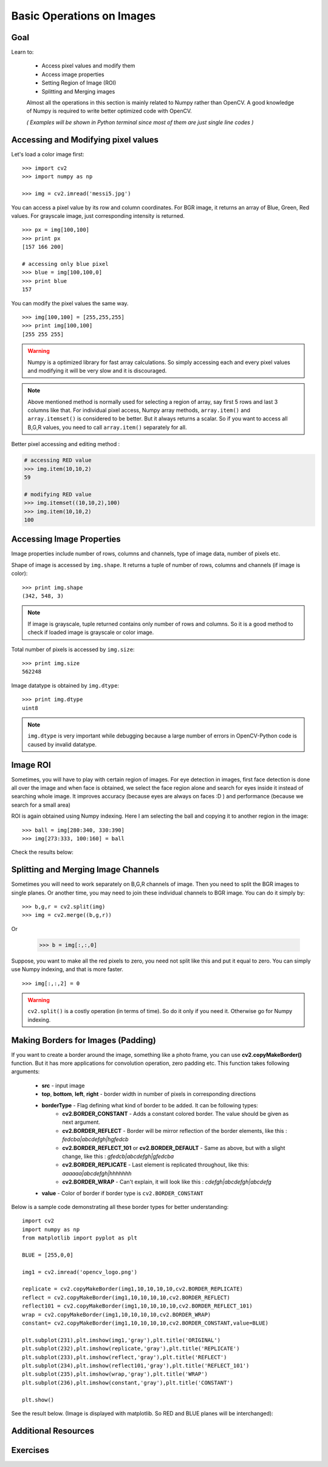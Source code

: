 .. _Basic_Ops:

Basic Operations on Images
******************************

Goal
=======

Learn to:

    * Access pixel values and modify them
    * Access image properties
    * Setting Region of Image (ROI)
    * Splitting and Merging images

    Almost all the operations in this section is mainly related to Numpy rather than OpenCV. A good knowledge of Numpy is required to write better optimized code with OpenCV.

    *( Examples will be shown in Python terminal since most of them are just single line codes )*

Accessing and Modifying pixel values
=======================================

Let's load a color image first:
::

    >>> import cv2
    >>> import numpy as np

    >>> img = cv2.imread('messi5.jpg')

You can access a pixel value by its row and column coordinates. For BGR image, it returns an array of Blue, Green, Red values. For grayscale image, just corresponding intensity is returned.
::

    >>> px = img[100,100]
    >>> print px
    [157 166 200]

    # accessing only blue pixel
    >>> blue = img[100,100,0]
    >>> print blue
    157

You can modify the pixel values the same way.
::

    >>> img[100,100] = [255,255,255]
    >>> print img[100,100]
    [255 255 255]

.. warning:: Numpy is a optimized library for fast array calculations. So simply accessing each and every pixel values and modifying it will be very slow and it is discouraged.

.. note:: Above mentioned method is normally used for selecting a region of array, say first 5 rows and last 3 columns like that. For individual pixel access, Numpy array methods, ``array.item()`` and ``array.itemset()`` is considered to be better. But it always returns a scalar. So if you want to access all B,G,R values, you need to call ``array.item()`` separately for all.

Better pixel accessing and editing method :

.. code-block:: python

    # accessing RED value
    >>> img.item(10,10,2)
    59

    # modifying RED value
    >>> img.itemset((10,10,2),100)
    >>> img.item(10,10,2)
    100

Accessing Image Properties
=============================

Image properties include number of rows, columns and channels, type of image data, number of pixels etc.

Shape of image is accessed by ``img.shape``. It returns a tuple of number of rows, columns and channels (if image is color):
::

    >>> print img.shape
    (342, 548, 3)

.. note:: If image is grayscale, tuple returned contains only number of rows and columns. So it is a good method to check if loaded image is grayscale or color image.

Total number of pixels is accessed by ``img.size``:
::

    >>> print img.size
    562248

Image datatype is obtained by ``img.dtype``:
::

    >>> print img.dtype
    uint8

.. note:: ``img.dtype`` is very important while debugging because a large number of errors in OpenCV-Python code is caused by invalid datatype.

Image ROI
===========

Sometimes, you will have to play with certain region of images. For eye detection in images, first face detection is done all over the image and when face is obtained, we select the face region alone and search for eyes inside it instead of searching whole image. It improves accuracy (because eyes are always on faces :D ) and performance (because we search for a small area)

ROI is again obtained using Numpy indexing. Here I am selecting the ball and copying it to another region in the image:
::

    >>> ball = img[280:340, 330:390]
    >>> img[273:333, 100:160] = ball

Check the results below:

         .. image:: images/roi.jpg
              :alt: Image ROI
              :align: center

Splitting and Merging Image Channels
======================================

Sometimes you will need to work separately on B,G,R channels of image. Then you need to split the BGR images to single planes. Or another time, you may need to join these individual channels to BGR image. You can do it simply by:
::

    >>> b,g,r = cv2.split(img)
    >>> img = cv2.merge((b,g,r))

Or

    >>> b = img[:,:,0]

Suppose, you want to make all the red pixels to zero, you need not split like this and put it equal to zero. You can simply use Numpy indexing, and that is more faster.
::

    >>> img[:,:,2] = 0

.. warning:: ``cv2.split()`` is a costly operation (in terms of time). So do it only if you need it. Otherwise go for Numpy indexing.

Making Borders for Images (Padding)
====================================
If you want to create a border around the image, something like a photo frame, you can use **cv2.copyMakeBorder()** function. But it has more applications for convolution operation, zero padding etc. This function takes following arguments:

    * **src** - input image
    * **top**, **bottom**, **left**, **right** - border width in number of pixels in corresponding directions
    * **borderType** - Flag defining what kind of border to be added. It can be following types:
        * **cv2.BORDER_CONSTANT** - Adds a constant colored border. The value should be given as next argument.
        * **cv2.BORDER_REFLECT** - Border will be mirror reflection of the border elements, like this : *fedcba|abcdefgh|hgfedcb*
        * **cv2.BORDER_REFLECT_101** or **cv2.BORDER_DEFAULT** - Same as above, but with a slight change, like this : *gfedcb|abcdefgh|gfedcba*
        * **cv2.BORDER_REPLICATE** - Last element is replicated throughout, like this: *aaaaaa|abcdefgh|hhhhhhh*
        * **cv2.BORDER_WRAP** - Can't explain, it will look like this : *cdefgh|abcdefgh|abcdefg*
    * **value** - Color of border if border type is ``cv2.BORDER_CONSTANT``

Below is a sample code demonstrating all these border types for better understanding:
::

    import cv2
    import numpy as np
    from matplotlib import pyplot as plt

    BLUE = [255,0,0]

    img1 = cv2.imread('opencv_logo.png')

    replicate = cv2.copyMakeBorder(img1,10,10,10,10,cv2.BORDER_REPLICATE)
    reflect = cv2.copyMakeBorder(img1,10,10,10,10,cv2.BORDER_REFLECT)
    reflect101 = cv2.copyMakeBorder(img1,10,10,10,10,cv2.BORDER_REFLECT_101)
    wrap = cv2.copyMakeBorder(img1,10,10,10,10,cv2.BORDER_WRAP)
    constant= cv2.copyMakeBorder(img1,10,10,10,10,cv2.BORDER_CONSTANT,value=BLUE)

    plt.subplot(231),plt.imshow(img1,'gray'),plt.title('ORIGINAL')
    plt.subplot(232),plt.imshow(replicate,'gray'),plt.title('REPLICATE')
    plt.subplot(233),plt.imshow(reflect,'gray'),plt.title('REFLECT')
    plt.subplot(234),plt.imshow(reflect101,'gray'),plt.title('REFLECT_101')
    plt.subplot(235),plt.imshow(wrap,'gray'),plt.title('WRAP')
    plt.subplot(236),plt.imshow(constant,'gray'),plt.title('CONSTANT')

    plt.show()

See the result below. (Image is displayed with matplotlib. So RED and BLUE planes will be interchanged):

         .. image:: images/border.jpg
              :alt: Border Types
              :align: center

Additional Resources
=========================

Exercises
===========
